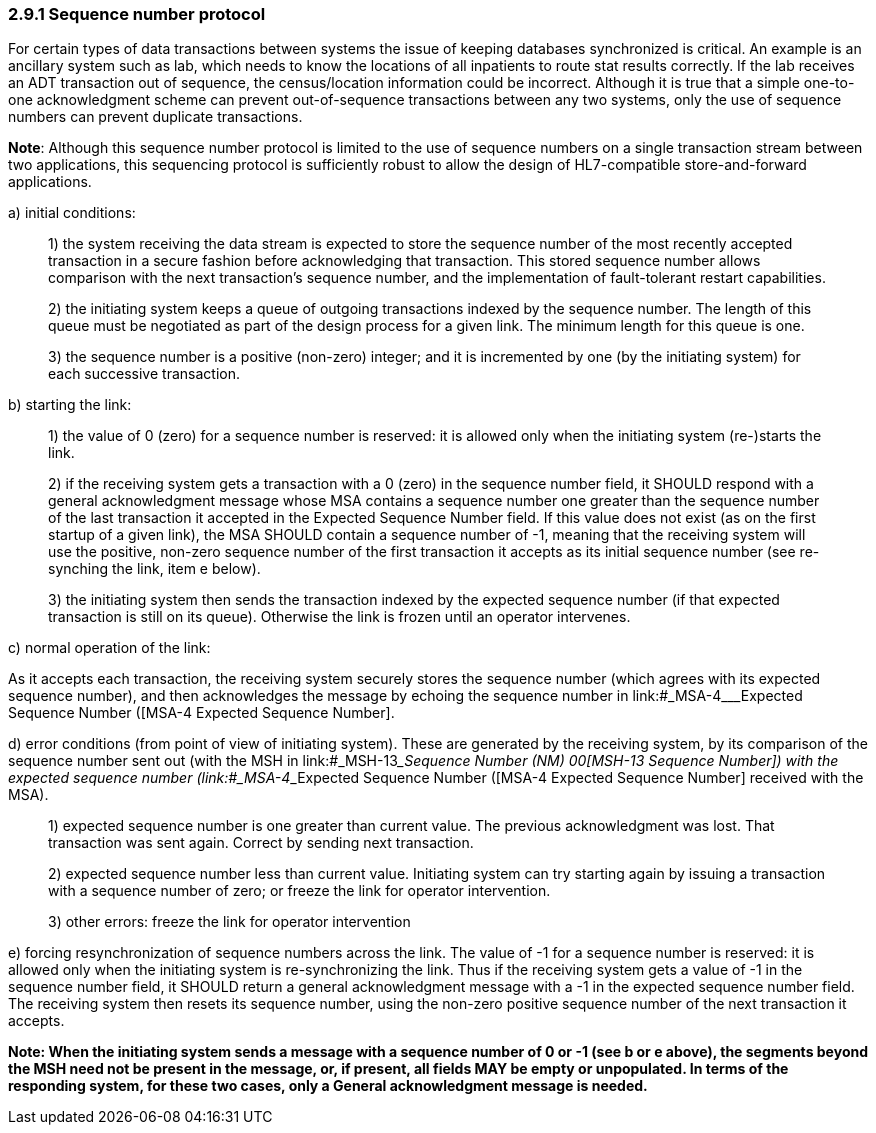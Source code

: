=== 2.9.1 Sequence number protocol

For certain types of data transactions between systems the issue of keeping databases synchronized is critical. An example is an ancillary system such as lab, which needs to know the locations of all inpatients to route stat results correctly. If the lab receives an ADT transaction out of sequence, the census/location information could be incorrect. Although it is true that a simple one-to-one acknowledgment scheme can prevent out-of-sequence transactions between any two systems, only the use of sequence numbers can prevent duplicate transactions.

*Note*: Although this sequence number protocol is limited to the use of sequence numbers on a single transaction stream between two applications, this sequencing protocol is sufficiently robust to allow the design of HL7-compatible store-and-forward applications.

{empty}a) initial conditions:

____
{empty}1) the system receiving the data stream is expected to store the sequence number of the most recently accepted transaction in a secure fashion before acknowledging that transaction. This stored sequence number allows comparison with the next transaction's sequence number, and the implementation of fault-tolerant restart capabilities.

{empty}2) the initiating system keeps a queue of outgoing transactions indexed by the sequence number. The length of this queue must be negotiated as part of the design process for a given link. The minimum length for this queue is one.

{empty}3) the sequence number is a positive (non-zero) integer; and it is incremented by one (by the initiating system) for each successive transaction.
____

{empty}b) starting the link:

____
{empty}1) the value of 0 (zero) for a sequence number is reserved: it is allowed only when the initiating system (re-)starts the link.

{empty}2) if the receiving system gets a transaction with a 0 (zero) in the sequence number field, it SHOULD respond with a general acknowledgment message whose MSA contains a sequence number one greater than the sequence number of the last transaction it accepted in the Expected Sequence Number field. If this value does not exist (as on the first startup of a given link), the MSA SHOULD contain a sequence number of -1, meaning that the receiving system will use the positive, non-zero sequence number of the first transaction it accepts as its initial sequence number (see re-synching the link, item e below).

{empty}3) the initiating system then sends the transaction indexed by the expected sequence number (if that expected transaction is still on its queue). Otherwise the link is frozen until an operator intervenes.
____

{empty}c) normal operation of the link:

As it accepts each transaction, the receiving system securely stores the sequence number (which agrees with its expected sequence number), and then acknowledges the message by echoing the sequence number in link:#_MSA-4___Expected Sequence Number  ([MSA-4 Expected Sequence Number].

{empty}d) error conditions (from point of view of initiating system). These are generated by the receiving system, by its comparison of the sequence number sent out (with the MSH in link:#_MSH-13___Sequence Number  (NM)   00[MSH-13 Sequence Number]) with the expected sequence number (link:#_MSA-4___Expected Sequence Number  ([MSA-4 Expected Sequence Number] received with the MSA).

____
{empty}1) expected sequence number is one greater than current value. The previous acknowledgment was lost. That transaction was sent again. Correct by sending next transaction.

{empty}2) expected sequence number less than current value. Initiating system can try starting again by issuing a transaction with a sequence number of zero; or freeze the link for operator intervention.

{empty}3) other errors: freeze the link for operator intervention
____

{empty}e) forcing resynchronization of sequence numbers across the link. The value of -1 for a sequence number is reserved: it is allowed only when the initiating system is re-synchronizing the link. Thus if the receiving system gets a value of -1 in the sequence number field, it SHOULD return a general acknowledgment message with a -1 in the expected sequence number field. The receiving system then resets its sequence number, using the non-zero positive sequence number of the next transaction it accepts.

*Note: When the initiating system sends a message with a sequence number of 0 or -1 (see b or e above), the segments beyond the MSH need not be present in the message, or, if present, all fields MAY be empty or unpopulated. In terms of the responding system, for these two cases, only a General acknowledgment message is needed.*


